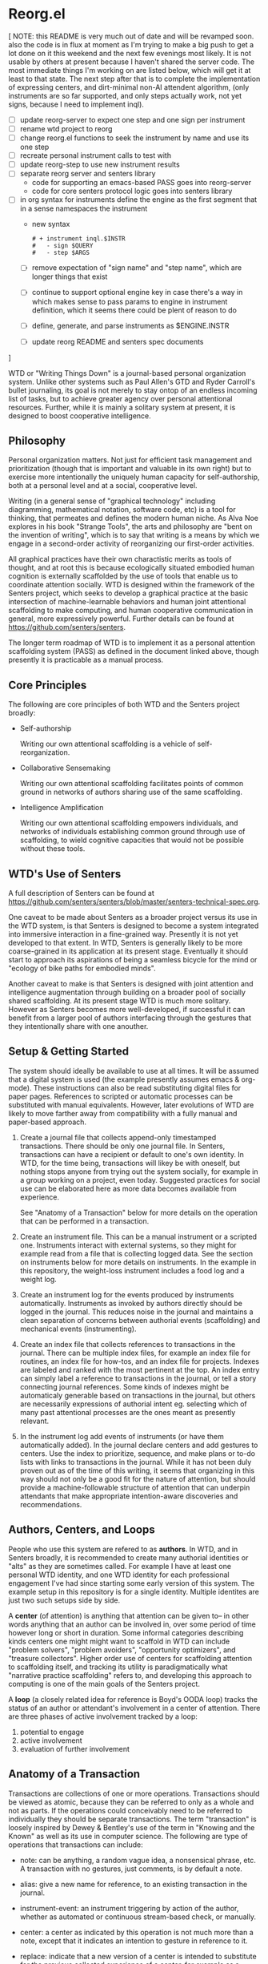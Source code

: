 * Reorg.el

  [ NOTE: this README is very much out of date and will be revamped
  soon. also the code is in flux at moment as I'm trying to make a big
  push to get a lot done on it this weekend and the next few evenings
  most likely.  It is not usable by others at present because I
  haven't shared the server code. The most immediate things I'm
  working on are listed below, which will get it at least to that
  state.  The next step after that is to complete the implementation
  of expressing centers, and dirt-minimal non-AI attendent algorithm,
  (only instruments are so far supported, and only steps actually
  work, not yet signs, because I need to implement inql).

     - [ ] update reorg-server to expect one step and one sign per
       instrument
     - [ ] rename wtd project to reorg
     - [ ] change reorg.el functions to seek the instrument by name
       and use its one step
     - [ ] recreate personal instrument calls to test with
     - [ ] update reorg-step to use new instrument results
     - [ ] separate reorg server and senters library
       - code for supporting an emacs-based PASS goes into reorg-server
       - code for core senters protocol logic goes into senters library
     - [ ] in org syntax for instruments define the engine as the
       first segment that in a sense namespaces the instrument
       - new syntax
         #+BEGIN_SRC
         # + instrument inql.$INSTR
         #   - sign $QUERY
         #   - step $ARGS
         #+END_SRC
       - [ ] remove expectation of "sign name" and "step name", which
         are longer things that exist
       - [ ] continue to support optional engine key in case there's a
         way in which makes sense to pass params to engine in
         instrument definition, which it seems there could be plent of
         reason to do
       - [ ] define, generate, and parse instruments as $ENGINE.INSTR
       - [ ] update reorg README and senters spec documents
  ]

  WTD or "Writing Things Down" is a journal-based personal
  organization system.  Unlike other systems such as Paul Allen's GTD
  and Ryder Carroll's bullet journaling, its goal is not merely to
  stay ontop of an endless incoming list of tasks, but to achieve
  greater agency over personal attentional resources.  Further, while
  it is mainly a solitary system at present, it is designed to boost
  cooperative intelligence.

** Philosophy

   Personal organization matters.  Not just for efficient task
   management and prioritization (though that is important and
   valuable in its own right) but to exercise more intentionally the
   uniquely human capacity for self-authorship, both at a personal
   level and at a social, cooperative level.

   Writing (in a general sense of "graphical technology" including
   diagramming, mathematical notation, software code, etc) is a tool
   for thinking, that permeates and defines the modern human niche. As
   Alva Noe explores in his book "Strange Tools", the arts and
   philosophy are "bent on the invention of writing", which is to say
   that writing is a means by which we engage in a second-order
   activity of reorganizing our first-order activities.

   All graphical practices have their own charactistic merits as tools
   of thought, and at root this is because ecologically situated
   embodied human cognition is externally scaffolded by the use of
   tools that enable us to coordinate attention socially.  WTD is
   designed within the framework of the Senters project, which seeks
   to develop a graphical practice at the basic intersection of
   machine-learnable behaviors and human joint attentional scaffolding
   to make computing, and human cooperative communication in general,
   more expressively powerful.  Further details can be found at
   https://github.com/senters/senters.

   The longer term roadmap of WTD is to implement it as a personal
   attention scaffolding system (PASS) as defined in the document
   linked above, though presently it is practicable as a manual
   process.

** Core Principles

   The following are core principles of both WTD and the Senters
   project broadly:

     * Self-authorship

       Writing our own attentional scaffolding is a vehicle of
       self-reorganization.

     * Collaborative Sensemaking

       Writing our own attentional scaffolding facilitates points of
       common ground in networks of authors sharing use of the same
       scaffolding.

     * Intelligence Amplification

       Writing our own attentional scaffolding empowers individuals,
       and networks of individuals establishing common ground through
       use of scaffolding, to wield cognitive capacities that would
       not be possible without these tools.

** WTD's Use of Senters

   A full description of Senters can be found at
   https://github.com/senters/senters/blob/master/senters-technical-spec.org.

   One caveat to be made about Senters as a broader project versus its
   use in the WTD system, is that Senters is designed to become a
   system integrated into immersive interaction in a fine-grained way.
   Presently it is not yet developed to that extent.  In WTD, Senters
   is generally likely to be more coarse-grained in its application at
   its present stage.  Eventually it should start to approach its
   aspirations of being a seamless bicycle for the mind or "ecology of
   bike paths for embodied minds".

   Another caveat to make is that Senters is designed with joint
   attention and intelligence augmentation through building on a
   broader pool of socially shared scaffolding.  At its present stage
   WTD is much more solitary.  However as Senters becomes more
   well-developed, if successful it can benefit from a larger pool of
   authors interfacing through the gestures that they intentionally
   share with one anouther.

** Setup & Getting Started

   The system should ideally be available to use at all times.  It
   will be assumed that a digital system is used (the example
   presently assumes emacs & org-mode).  These instructions can also
   be read substituting digital files for paper pages.  References to
   scripted or automatic processes can be substituted with manual
   equivalents.  However, later evolutions of WTD are likely to move
   farther away from compatibility with a fully manual and paper-based
   approach.

   1. Create a journal file that collects append-only timestamped
      transactions.  There should be only one journal file. In
      Senters, transactions can have a recipient or default to one's
      own identity.  In WTD, for the time being, transactions will
      likey be with oneself, but nothing stops anyone from trying out
      the system socially, for example in a group working on a
      project, even today.  Suggested practices for social use can be
      elaborated here as more data becomes available from experience.

      See "Anatomy of a Transaction" below for more details on the
      operation that can be performed in a transaction.

   2. Create an instrument file.  This can be a manual instrument or a
      scripted one.  Instruments interact with external systems, so
      they might for example read from a file that is collecting
      logged data.  See the section on instruments below for more
      details on instruments. In the example in this repository, the
      weight-loss instrument includes a food log and a weight log.

   3. Create an instrument log for the events produced by instruments
      automatically.  Instruments as invoked by authors directly
      should be logged in the journal.  This reduces noise in the
      journal and maintains a clean separation of concerns between
      authorial events (scaffolding) and mechanical events
      (instrumenting).

   4. Create an index file that collects references to transactions in
      the journal.  There can be multiple index files, for example an
      index file for routines, an index file for how-tos, and an index
      file for projects. Indexes are labeled and ranked with the most
      pertinent at the top.  An index entry can simply label a
      reference to transactions in the journal, or tell a story
      connecting journal references.  Some kinds of indexes might be
      automaticaly generable based on transactions in the journal, but
      others are necessarily expressions of authorial intent
      eg. selecting which of many past attentional processes are the
      ones meant as presently relevant.

   5. In the instrument log add events of instruments (or have them
      automatically added).  In the journal declare centers and add
      gestures to centers.  Use the index to prioritize, sequence, and
      make plans or to-do lists with links to transactions in the
      journal.  While it has not been duly proven out as of the time
      of this writing, it seems that organizing in this way should not
      only be a good fit for the nature of attention, but should
      provide a machine-followable structure of attention that can
      underpin attendants that make appropriate intention-aware
      discoveries and recommendations.

** Authors, Centers, and Loops

   People who use this system are refered to as *authors*.  In WTD,
   and in Senters broadly, it is recommended to create many authorial
   identities or "alts" as they are sometimes called.  For example I
   have at least one personal WTD identity, and one WTD identity for
   each professional engagement I've had since starting some early
   version of this system.  The example setup in this repository is
   for a single identity.  Multiple identites are just two such setups
   side by side.

   A *center* (of attention) is anything that attention can be given
   to-- in other words anything that an author can be involved in,
   over some period of time however long or short in duration.  Some
   informal categories describing kinds centers one might might want
   to scaffold in WTD can include "problem solvers", "problem
   avoiders", "opportunity optimizers", and "treasure collectors".
   Higher order use of centers for scaffolding attention to
   scaffolding itself, and tracking its utility is paradigmatically
   what "narrative practice scaffolding" refers to, and developing
   this approach to computing is one of the main goals of the Senters
   project.

   A *loop* (a closely related idea for reference is Boyd's OODA loop)
   tracks the status of an author or attendant's involvement in a center
   of attention.  There are three phases of active involvement tracked
   by a loop:

   1. potential to engage
   2. active involvement
   2. evaluation of further involvement

** Anatomy of a Transaction

   Transactions are collections of one or more operations.
   Transactions should be viewed as atomic, because they can be
   referred to only as a whole and not as parts. If the operations
   could conceivably need to be referred to individually they should
   be separate transactions.  The term "transaction" is loosely
   inspired by Dewey & Bentley's use of the term in "Knowing and the
   Known" as well as its use in computer science.  The following are
   type of operations that transactions can include:

   * note: can be anything, a random vague idea, a nonsensical phrase,
     etc. A transaction with no gestures, just comments, is by default
     a note.

   * alias: give a new name for reference, to an existing transaction
     in the journal.

   * instrument-event: an instrument triggering by action of the
     author, whether as automated or continuous stream-based check, or
     manually.

   * center: a center as indicated by this operation is not much more
     than a note, except that it indicates an intention to gesture in
     reference to it.

   * replace: indicate that a new version of a center is intended to
     substitute for the previous collected experience of a center, for
     example as a cleaner redo based on what was learned over time.

   * any gesture, of one of the following kinds:

*** Gestures

    * engage: instrument an event or gesture as motivating entry
      - refrain: same but opposite

    * support: instrument an event or gesture as motivating inclusion
      because it supports the present center's focus
      - hinder: same but opposite

    * realize: instrument an event or gesture as motivating exit
      - continue: same but opposite

*** Gesture-auxiliary

    * forget: forget a previously suggested gesture, either of one's
      own or someone else's.  This does not remove history but
      recognizes it as being forgotten in terms of interest or
      utilitity at the time it is transacted. Sometimes helpfully in
      transaction with an alternative gesture.

    * accept: accept a gesture given by another author or by an
      attendant.  It serves to document credit for bring it to
      attention.  In transaction it can relate a gesture as
      elaborating another gesture.

** Instruments

   Instruments signal a bit of information as a go/no-go outcome, in
   other words a threshold function on some aspect of the world that
   they "instrument". Instruments can have arguments at the time of
   definition, but these arguments are baked in for all invocation
   thereafter making them singly invokable tools with single positive
   outcomes.

** Best Practices

   * Indexes succinctly tie together transactions in the journal. More
     verbose notes can go in the transactions themselves.

   * Where to put things:

     1. External system events are wherever they live, or in log files
        asscociated with instruments in their directories.

     2. Rules for turning external events into instrumented events
        live in instruments.

     3. Events produced by instruments go in the instrument log.

     4. Transactions including notes, gestures, and other operations
        go in the journal.

     5. Narratives, lists, etc weaving together journal activity go in
        index files.

** FAQ

   + Why do all this work to organize one's activity?

     - to prototype use of Senters protocol (which is itself a work in
       progress)

     - to motivate automation of manual tasks by feeling the burden of
       doing things manually.  This work has started in
       https://github.com/senters/wtd/tree/master/server of this repo.

   + Is WTD ready for use by someone encountering the current
     docuementation and supporting tools?

     To be honest, probably not yet, as it's flux and I'm still
     feeling out what are the best ways of doing/expressing things.
     It will become increasingly accessible as the level of "cognitive
     automation" increases with more of the methodology being baked
     into the supporting framework.

** Development Roadmap

   1. the first phase of development is the manual use of the system
      in emacs

   2. the next phase of development is the integration of emacs code
      supporting these practices, with the main backend server and
      instances of instrument servers for particular.

   3. a phase of development beyond that is to implement the system as
      an app that qualifies as a real immersive Senters PASS (personal
      attentional scaffolding system).
